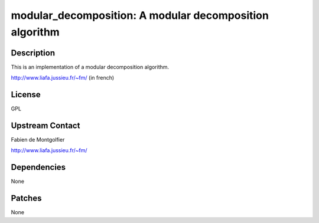 modular_decomposition: A modular decomposition algorithm
========================================================

Description
-----------

This is an implementation of a modular decomposition algorithm.

http://www.liafa.jussieu.fr/~fm/ (in french)

License
-------

GPL


Upstream Contact
----------------

Fabien de Montgolfier

http://www.liafa.jussieu.fr/~fm/

Dependencies
------------

None

Patches
-------

None

